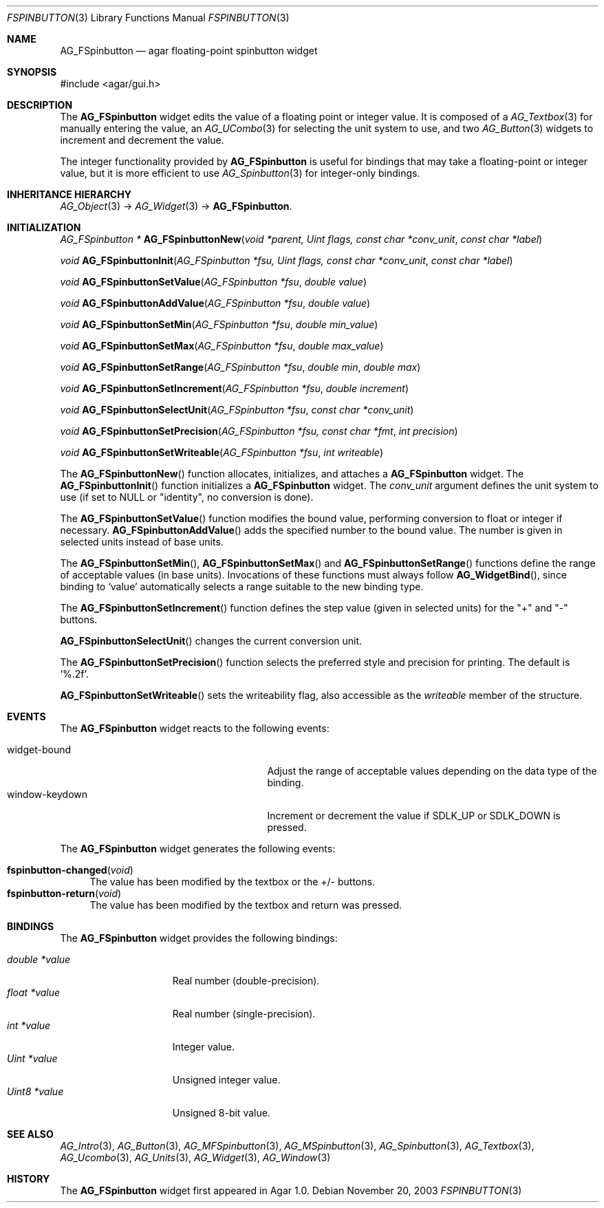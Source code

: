 .\"	$Csoft: fspinbutton.3,v 1.12 2005/05/31 03:22:22 vedge Exp $
.\"
.\" Copyright (c) 2003, 2004, 2005 CubeSoft Communications, Inc.
.\" <http://www.csoft.org>
.\" All rights reserved.
.\"
.\" Redistribution and use in source and binary forms, with or without
.\" modification, are permitted provided that the following conditions
.\" are met:
.\" 1. Redistributions of source code must retain the above copyright
.\"    notice, this list of conditions and the following disclaimer.
.\" 2. Redistributions in binary form must reproduce the above copyright
.\"    notice, this list of conditions and the following disclaimer in the
.\"    documentation and/or other materials provided with the distribution.
.\" 
.\" THIS SOFTWARE IS PROVIDED BY THE AUTHOR ``AS IS'' AND ANY EXPRESS OR
.\" IMPLIED WARRANTIES, INCLUDING, BUT NOT LIMITED TO, THE IMPLIED
.\" WARRANTIES OF MERCHANTABILITY AND FITNESS FOR A PARTICULAR PURPOSE
.\" ARE DISCLAIMED. IN NO EVENT SHALL THE AUTHOR BE LIABLE FOR ANY DIRECT,
.\" INDIRECT, INCIDENTAL, SPECIAL, EXEMPLARY, OR CONSEQUENTIAL DAMAGES
.\" (INCLUDING BUT NOT LIMITED TO, PROCUREMENT OF SUBSTITUTE GOODS OR
.\" SERVICES; LOSS OF USE, DATA, OR PROFITS; OR BUSINESS INTERRUPTION)
.\" HOWEVER CAUSED AND ON ANY THEORY OF LIABILITY, WHETHER IN CONTRACT,
.\" STRICT LIABILITY, OR TORT (INCLUDING NEGLIGENCE OR OTHERWISE) ARISING
.\" IN ANY WAY OUT OF THE USE OF THIS SOFTWARE EVEN IF ADVISED OF THE
.\" POSSIBILITY OF SUCH DAMAGE.
.\"
.Dd November 20, 2003
.Dt FSPINBUTTON 3
.Os
.ds vT Agar API Reference
.ds oS Agar 1.0
.Sh NAME
.Nm AG_FSpinbutton
.Nd agar floating-point spinbutton widget
.Sh SYNOPSIS
.Bd -literal
#include <agar/gui.h>
.Ed
.Sh DESCRIPTION
The
.Nm
widget edits the value of a floating point or integer value.
It is composed of a
.Xr AG_Textbox 3
for manually entering the value,
an
.Xr AG_UCombo 3
for selecting the unit system to use, and two
.Xr AG_Button 3
widgets to increment and decrement the value.
.Pp
The integer functionality provided by
.Nm
is useful for bindings that may take a floating-point or integer value,
but it is more efficient to use
.Xr AG_Spinbutton 3
for integer-only bindings.
.Sh INHERITANCE HIERARCHY
.Xr AG_Object 3 ->
.Xr AG_Widget 3 ->
.Nm .
.Sh INITIALIZATION
.nr nS 1
.Ft "AG_FSpinbutton *"
.Fn AG_FSpinbuttonNew "void *parent, Uint flags, const char *conv_unit" "const char *label"
.Pp
.Ft void
.Fn AG_FSpinbuttonInit "AG_FSpinbutton *fsu, Uint flags, const char *conv_unit" "const char *label"
.Pp
.Ft void
.Fn AG_FSpinbuttonSetValue "AG_FSpinbutton *fsu" "double value"
.Pp
.Ft void
.Fn AG_FSpinbuttonAddValue "AG_FSpinbutton *fsu" "double value"
.Pp
.Ft void
.Fn AG_FSpinbuttonSetMin "AG_FSpinbutton *fsu" "double min_value"
.Pp
.Ft void
.Fn AG_FSpinbuttonSetMax "AG_FSpinbutton *fsu" "double max_value"
.Pp
.Ft void
.Fn AG_FSpinbuttonSetRange "AG_FSpinbutton *fsu" "double min" "double max"
.Pp
.Ft void
.Fn AG_FSpinbuttonSetIncrement "AG_FSpinbutton *fsu" "double increment"
.Pp
.Ft void
.Fn AG_FSpinbuttonSelectUnit "AG_FSpinbutton *fsu" "const char *conv_unit"
.Pp
.Ft void
.Fn AG_FSpinbuttonSetPrecision "AG_FSpinbutton *fsu, const char *fmt" "int precision"
.Pp
.Ft void
.Fn AG_FSpinbuttonSetWriteable "AG_FSpinbutton *fsu" "int writeable"
.Pp
.nr nS 0
The
.Fn AG_FSpinbuttonNew
function allocates, initializes, and attaches a
.Nm
widget.
The
.Fn AG_FSpinbuttonInit
function initializes a
.Nm
widget.
The
.Fa conv_unit 
argument defines the unit system to use (if set to NULL or "identity", no
conversion is done).
.Pp
The
.Fn AG_FSpinbuttonSetValue
function modifies the bound value, performing conversion to float or integer
if necessary.
.Fn AG_FSpinbuttonAddValue
adds the specified number to the bound value.
The number is given in selected units instead of base units.
.Pp
The
.Fn AG_FSpinbuttonSetMin ,
.Fn AG_FSpinbuttonSetMax
and
.Fn AG_FSpinbuttonSetRange
functions define the range of acceptable values (in base units).
Invocations of these functions must always follow
.Fn AG_WidgetBind ,
since binding to
.Sq value
automatically selects a range suitable to the new binding type.
.Pp
The
.Fn AG_FSpinbuttonSetIncrement
function defines the step value (given in selected units) for the
"+" and "-" buttons.
.Pp
.Fn AG_FSpinbuttonSelectUnit
changes the current conversion unit.
.Pp
The
.Fn AG_FSpinbuttonSetPrecision
function selects the preferred style and precision for printing.
The default is
.Sq %.2f .
.Pp
.Fn AG_FSpinbuttonSetWriteable
sets the writeability flag, also accessible as the
.Va writeable
member of the structure.
.Sh EVENTS
The
.Nm
widget reacts to the following events:
.Pp
.Bl -tag -compact -width 25n
.It widget-bound
Adjust the range of acceptable values depending on the data type of the binding.
.It window-keydown
Increment or decrement the value if
.Dv SDLK_UP
or
.Dv SDLK_DOWN
is pressed.
.El
.Pp
The
.Nm
widget generates the following events:
.Pp
.Bl -tag -compact -width 2n
.It Fn fspinbutton-changed "void"
The value has been modified by the textbox or the +/- buttons.
.It Fn fspinbutton-return "void"
The value has been modified by the textbox and return was pressed.
.El
.Sh BINDINGS
The
.Nm
widget provides the following bindings:
.Pp
.Bl -tag -compact -width "double *value"
.It Va double *value
Real number (double-precision).
.It Va float *value
Real number (single-precision).
.It Va int *value
Integer value.
.It Va Uint *value
Unsigned integer value.
.It Va Uint8 *value
Unsigned 8-bit value.
.El
.Sh SEE ALSO
.Xr AG_Intro 3 ,
.Xr AG_Button 3 ,
.Xr AG_MFSpinbutton 3 ,
.Xr AG_MSpinbutton 3 ,
.Xr AG_Spinbutton 3 ,
.Xr AG_Textbox 3 ,
.Xr AG_Ucombo 3 ,
.Xr AG_Units 3 ,
.Xr AG_Widget 3 ,
.Xr AG_Window 3
.Sh HISTORY
The
.Nm
widget first appeared in Agar 1.0.
